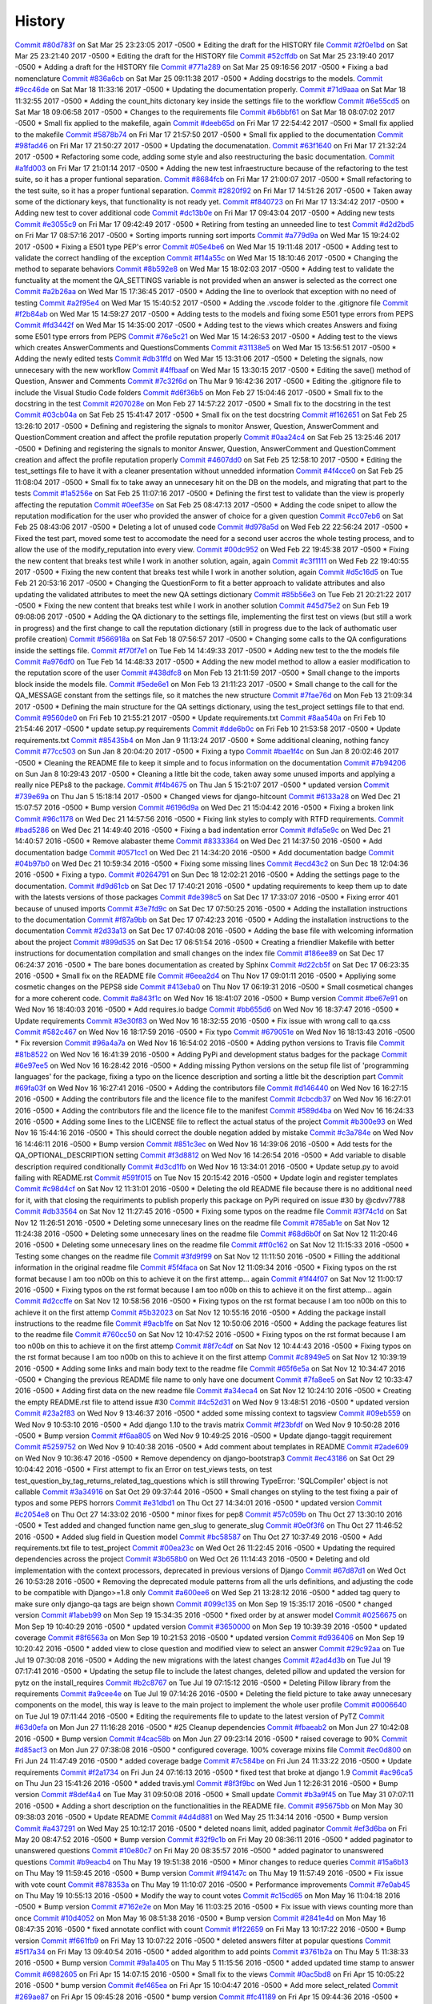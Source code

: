 .. :changelog:

History
-------
`Commit #80d783f <https://github.com/swappsco/django-qa/commit/80d783f62a9fc0628385715ea43a48efe344af3f>`_ on Sat Mar 25 23:23:05 2017 -0500
* Editing the draft for the HISTORY file
`Commit #2f0e1bd <https://github.com/swappsco/django-qa/commit/2f0e1bdec86fca6a628c2dc93a6351d66efe8e98>`_ on Sat Mar 25 23:21:40 2017 -0500
* Editing the draft for the HISTORY file
`Commit #52cffdb <https://github.com/swappsco/django-qa/commit/52cffdb7ddf13d30556f2d45614bbdec6604846e>`_ on Sat Mar 25 23:19:40 2017 -0500
* Adding a draft for the HISTORY file
`Commit #771a289 <https://github.com/swappsco/django-qa/commit/771a289eab4462208e6ff2342f4966581ad0e78e>`_ on Sat Mar 25 09:16:56 2017 -0500
* Fixing a bad nomenclature
`Commit #836a6cb <https://github.com/swappsco/django-qa/commit/836a6cbfc6eaa68b6e0e9dc69a9065cda3a33b4e>`_ on Sat Mar 25 09:11:38 2017 -0500
* Adding docstrigs to the models.
`Commit #9cc46de <https://github.com/swappsco/django-qa/commit/9cc46def3e44b826b65ed8394afbe31f53baf13f>`_ on Sat Mar 18 11:33:16 2017 -0500
* Updating the documentation properly.
`Commit #71d9aaa <https://github.com/swappsco/django-qa/commit/71d9aaa8db004a083711adb5727486f50c3fa93d>`_ on Sat Mar 18 11:32:55 2017 -0500
* Adding the count_hits dictonary key inside the settings file to the workflow
`Commit #6e55cd5 <https://github.com/swappsco/django-qa/commit/6e55cd536e90675f256b8dee346e02e8c27aeb47>`_ on Sat Mar 18 09:06:58 2017 -0500
* Changes to the requirements file
`Commit #b6bbf61 <https://github.com/swappsco/django-qa/commit/b6bbf614bdb5ce3d1a8855dd2fd0f358f85e57dc>`_ on Sat Mar 18 08:07:02 2017 -0500
* Small fix applied to the makefile, again
`Commit #deeb65d <https://github.com/swappsco/django-qa/commit/deeb65d73800b9ac7c3d12b8005ba9e54c204dd6>`_ on Fri Mar 17 22:54:42 2017 -0500
* Small fix applied to the makefile
`Commit #5878b74 <https://github.com/swappsco/django-qa/commit/5878b749a9d3d74afa760054fbe209383d41026e>`_ on Fri Mar 17 21:57:50 2017 -0500
* Small fix applied to the documentation
`Commit #98fad46 <https://github.com/swappsco/django-qa/commit/98fad46718fba4a00d38a0d7b38296b8c39a6141>`_ on Fri Mar 17 21:50:27 2017 -0500
* Updating the documenatation.
`Commit #63f1640 <https://github.com/swappsco/django-qa/commit/63f1640907f0e9bc55cf70e6f0bf7982cea52205>`_ on Fri Mar 17 21:32:24 2017 -0500
* Refactoring some code, adding some style and also reestructuring the basic documentation.
`Commit #a1fd003 <https://github.com/swappsco/django-qa/commit/a1fd00362951195a5bf916e51374740e9cff291c>`_ on Fri Mar 17 21:01:14 2017 -0500
* Adding the new test infraestructure because of the refactoring to the test suite, so it has a proper funtional separation.
`Commit #8684fcb <https://github.com/swappsco/django-qa/commit/8684fcb737ae698a346715954ce60aca5ca6141a>`_ on Fri Mar 17 21:00:07 2017 -0500
* Small refactoring to the test suite, so it has a proper funtional separation.
`Commit #2820f92 <https://github.com/swappsco/django-qa/commit/2820f92bdae721cd2c2fc6a36c445614aea42a4c>`_ on Fri Mar 17 14:51:26 2017 -0500
* Taken away some of the dictionary keys, that functionality is not ready yet.
`Commit #f840723 <https://github.com/swappsco/django-qa/commit/f840723946e4e7257893b23700d80306a40b4e00>`_ on Fri Mar 17 13:34:42 2017 -0500
* Adding new test to cover additional code
`Commit #dc13b0e <https://github.com/swappsco/django-qa/commit/dc13b0e53503f2714b98fd6882acd7b560741a63>`_ on Fri Mar 17 09:43:04 2017 -0500
* Adding new tests
`Commit #e3055c9 <https://github.com/swappsco/django-qa/commit/e3055c90a30056bd3c45e8403dfdc311ff2b3520>`_ on Fri Mar 17 09:42:49 2017 -0500
* Retiring from testing an unneeded line to test
`Commit #d2d2bd5 <https://github.com/swappsco/django-qa/commit/d2d2bd53d22c1ae9015599836536f1d7bdefe3e8>`_ on Fri Mar 17 08:57:16 2017 -0500
* Sorting imports running sort imports
`Commit #a779d9a <https://github.com/swappsco/django-qa/commit/a779d9a0392dc4e2557760a01969c255bce78356>`_ on Wed Mar 15 19:24:02 2017 -0500
* Fixing a E501 type PEP's error
`Commit #05e4be6 <https://github.com/swappsco/django-qa/commit/05e4be69ba5359a3e8b49816ab8487458183748b>`_ on Wed Mar 15 19:11:48 2017 -0500
* Adding test to validate the correct handling of the exception
`Commit #f14a55c <https://github.com/swappsco/django-qa/commit/f14a55cd7c00b3ae03b36f0f3bcb7f31677171e0>`_ on Wed Mar 15 18:10:46 2017 -0500
* Changing the method to separate behaviors
`Commit #8b592e8 <https://github.com/swappsco/django-qa/commit/8b592e8ada4db2a063a39421ed013b3e463a9b69>`_ on Wed Mar 15 18:02:03 2017 -0500
* Adding test to validate the functuality at the moment the QA_SETTINGS variable is not provided when an answer is selected as the correct one
`Commit #a2b26aa <https://github.com/swappsco/django-qa/commit/a2b26aa75162246d5c3c3bfeb705d5da5b65e34a>`_ on Wed Mar 15 17:36:45 2017 -0500
* Adding the line to overlook that exception with no need of testing
`Commit #a2f95e4 <https://github.com/swappsco/django-qa/commit/a2f95e4f4cf8d279b7da0f6ce1e2ce857377988c>`_ on Wed Mar 15 15:40:52 2017 -0500
* Adding the .vscode folder to the .gitignore file
`Commit #f2b84ab <https://github.com/swappsco/django-qa/commit/f2b84ab9cf53c808fdfa9a1f55d79c033b3219cd>`_ on Wed Mar 15 14:59:27 2017 -0500
* Adding tests to the models and fixing some E501 type errors from PEPS
`Commit #fd3442f <https://github.com/swappsco/django-qa/commit/fd3442f5933e8e9efe7a21a06acfc6a9a94d6dc5>`_ on Wed Mar 15 14:35:00 2017 -0500
* Adding test to the views which creates Answers and fixing some E501 type errors from PEPS
`Commit #76e5c21 <https://github.com/swappsco/django-qa/commit/76e5c212322b7503304788606990015183fa8621>`_ on Wed Mar 15 14:26:53 2017 -0500
* Adding test to the views which creates AnswerComments and QuestionsComments
`Commit #31138e5 <https://github.com/swappsco/django-qa/commit/31138e5b72d8bdce61008470e03695a8957ea13b>`_ on Wed Mar 15 13:56:51 2017 -0500
* Adding the newly edited tests
`Commit #db31ffd <https://github.com/swappsco/django-qa/commit/db31ffdb26395fd9a1e1ecbb986a2c74205dac5e>`_ on Wed Mar 15 13:31:06 2017 -0500
* Deleting the signals, now unnecesary with the new workflow
`Commit #4ffbaaf <https://github.com/swappsco/django-qa/commit/4ffbaaf8833b41e618a72e0659173ea3cbf77ade>`_ on Wed Mar 15 13:30:15 2017 -0500
* Editing the save() method of Question, Answer and Comments
`Commit #7c32f6d <https://github.com/swappsco/django-qa/commit/7c32f6d78c13f0fb5a7da26fe1ac541c8330748a>`_ on Thu Mar 9 16:42:36 2017 -0500
* Editing the .gitignore file to include the Visual Studio Code folders
`Commit #d6f36b5 <https://github.com/swappsco/django-qa/commit/d6f36b5e0295f95866573c1d72e56e7e35eabf8f>`_ on Mon Feb 27 15:04:46 2017 -0500
* Small fix to the docstring in the test
`Commit #207028e <https://github.com/swappsco/django-qa/commit/207028e5656333cba57e89b0672f569f324349f8>`_ on Mon Feb 27 14:57:22 2017 -0500
* Small fix to the docstring in the test
`Commit #03cb04a <https://github.com/swappsco/django-qa/commit/03cb04a282aae731e37530305821feb741b9a41f>`_ on Sat Feb 25 15:41:47 2017 -0500
* Small fix on the test docstring
`Commit #f162651 <https://github.com/swappsco/django-qa/commit/f16265191bf0dde132d7f316957a1072969e206d>`_ on Sat Feb 25 13:26:10 2017 -0500
* Defining and registering the signals to monitor Answer, Question, AnswerComment and QuestionComment creation and affect the profile reputation properly
`Commit #0aa24c4 <https://github.com/swappsco/django-qa/commit/0aa24c49f924a45709626035e677d77354bd63e4>`_ on Sat Feb 25 13:25:46 2017 -0500
* Defining and registering the signals to monitor Answer, Question, AnswerComment and QuestionComment creation and affect the profile reputation properly
`Commit #4607dd0 <https://github.com/swappsco/django-qa/commit/4607dd01721141e5b7eda95cdbae2c67023ef9d1>`_ on Sat Feb 25 12:58:10 2017 -0500
* Editing the test_settings file to have it with a cleaner presentation without unnedded information
`Commit #4f4cce0 <https://github.com/swappsco/django-qa/commit/4f4cce09f923ea1adf2311844778e3bca2859008>`_ on Sat Feb 25 11:08:04 2017 -0500
* Small fix to take away an unnecesary hit on the DB on the models, and migrating that part to the tests
`Commit #1a5256e <https://github.com/swappsco/django-qa/commit/1a5256eb8b9170adff4569d81eb6a3f41a216120>`_ on Sat Feb 25 11:07:16 2017 -0500
* Defining the first test to validate than the view is properly affecting the reputation
`Commit #0eef35e <https://github.com/swappsco/django-qa/commit/0eef35eecd346e52b66aa09e83409d82d9164ed4>`_ on Sat Feb 25 08:47:13 2017 -0500
* Adding the code snipet to allow the reputation modification for the user who provided the answer of choice for a given question
`Commit #cc07eb6 <https://github.com/swappsco/django-qa/commit/cc07eb60c6cc2f33a2f7f93a8a97be158f1a1b10>`_ on Sat Feb 25 08:43:06 2017 -0500
* Deleting a lot of unused code
`Commit #d978a5d <https://github.com/swappsco/django-qa/commit/d978a5d957f7b606098027325445154b7d28374c>`_ on Wed Feb 22 22:56:24 2017 -0500
* Fixed the test part, moved some test to accomodate the need for a second user accros the whole testing process, and to allow the use of the modify_reputation into every view.
`Commit #00dc952 <https://github.com/swappsco/django-qa/commit/00dc952429bb6ec593e9a5f61563bb9c72ac62d7>`_ on Wed Feb 22 19:45:38 2017 -0500
* Fixing the new content that breaks test while I work in another solution, again, again
`Commit #c3f1111 <https://github.com/swappsco/django-qa/commit/c3f1111e0ba9c8900ef6626eb161def7e14bcf29>`_ on Wed Feb 22 19:40:55 2017 -0500
* Fixing the new content that breaks test while I work in another solution, again
`Commit #d5c16d5 <https://github.com/swappsco/django-qa/commit/d5c16d5a953daec7fa15a36610904695df48766c>`_ on Tue Feb 21 20:53:16 2017 -0500
* Changing the QuestionForm to fit a better approach to validate attributes and also updating the validated attributes to meet the new QA settings dictionary
`Commit #85b56e3 <https://github.com/swappsco/django-qa/commit/85b56e36a8c3384eaf7e94180519826d5a0dcfac>`_ on Tue Feb 21 20:21:22 2017 -0500
* Fixing the new content that breaks test while I work in another solution
`Commit #45d75e2 <https://github.com/swappsco/django-qa/commit/45d75e24b1e764c7adfb9cc6f7f46d05dc407339>`_ on Sun Feb 19 09:08:06 2017 -0500
* Adding the QA dictionary to the settings file, implementing the first test on views (but still a work in progress) and the first change to call the reputation dictionary (still in progress due to the lack of authomatic user profile creation)
`Commit #566918a <https://github.com/swappsco/django-qa/commit/566918a16d2a9348055243a6e2953468d23213e0>`_ on Sat Feb 18 07:56:57 2017 -0500
* Changing some calls to the QA configurations inside the settings file.
`Commit #f70f7e1 <https://github.com/swappsco/django-qa/commit/f70f7e13ceea80d6577f612a517628246c029aab>`_ on Tue Feb 14 14:49:33 2017 -0500
* Adding new test to the the models file
`Commit #a976df0 <https://github.com/swappsco/django-qa/commit/a976df065350792e5c75fd1f97f7814c7fb6e091>`_ on Tue Feb 14 14:48:33 2017 -0500
* Adding the new model method to allow a easier modification to the reputation score of the user
`Commit #438dfc8 <https://github.com/swappsco/django-qa/commit/438dfc80a0e50a36e41b690f304f6d60e56ece1f>`_ on Mon Feb 13 21:11:59 2017 -0500
* Small change to the imports block inside the models file.
`Commit #5ede6e1 <https://github.com/swappsco/django-qa/commit/5ede6e11338ee96be54ea058c8e4a2ea000385dd>`_ on Mon Feb 13 21:11:23 2017 -0500
* Small change to the call for the QA_MESSAGE constant from the settings file, so it matches the new structure
`Commit #7fae76d <https://github.com/swappsco/django-qa/commit/7fae76dd1974399428c96e8ceee1ced730165da0>`_ on Mon Feb 13 21:09:34 2017 -0500
* Defining the main structure for the QA settings dictionary, using the test_project settings file to that end.
`Commit #9560de0 <https://github.com/swappsco/django-qa/commit/9560de0ba93144acbb58d5557d33b9bfc6186b6b>`_ on Fri Feb 10 21:55:21 2017 -0500
* Update requirements.txt
`Commit #8aa540a <https://github.com/swappsco/django-qa/commit/8aa540af1f5a2ffed7bec455ccf4662b810ec671>`_ on Fri Feb 10 21:54:46 2017 -0500
* update setup.py requirements
`Commit #dde6b0c <https://github.com/swappsco/django-qa/commit/dde6b0cca87e19047206386f79fb12fe74d2df12>`_ on Fri Feb 10 21:53:58 2017 -0500
* Update requirements.txt
`Commit #85435b4 <https://github.com/swappsco/django-qa/commit/85435b40e465a860aa235705271f468b19dea4e3>`_ on Mon Jan 9 11:13:24 2017 -0500
* Some additional cleaning, nothing fancy
`Commit #77cc503 <https://github.com/swappsco/django-qa/commit/77cc50372810ce14ad56d299de838c9e05470494>`_ on Sun Jan 8 20:04:20 2017 -0500
* Fixing a typo
`Commit #bae1f4c <https://github.com/swappsco/django-qa/commit/bae1f4c44dbad31ec5f950db06d8976e361cb3e2>`_ on Sun Jan 8 20:02:46 2017 -0500
* Cleaning the README file to keep it simple and to focus information on the documentation
`Commit #7b94206 <https://github.com/swappsco/django-qa/commit/7b94206561ce0b5a637436e7b4e5e43f5bb297fd>`_ on Sun Jan 8 10:29:43 2017 -0500
* Cleaning a little bit the code, taken away some unused imports and applying a really nice PEPs8 to the package.
`Commit #f4b4675 <https://github.com/swappsco/django-qa/commit/f4b4675124333a98ba5265fd36c6a7446cc25f31>`_ on Thu Jan 5 15:21:07 2017 -0500
* updated version
`Commit #739e69a <https://github.com/swappsco/django-qa/commit/739e69a73ee21f3e8205115bf3937acdcef7b7b9>`_ on Thu Jan 5 15:18:14 2017 -0500
* Changed views for django-hitcount
`Commit #6133a28 <https://github.com/swappsco/django-qa/commit/6133a2832482b8ef7fe1df9e36786c0d604be752>`_ on Wed Dec 21 15:07:57 2016 -0500
* Bump version
`Commit #6196d9a <https://github.com/swappsco/django-qa/commit/6196d9a71b65fa3b72b0224613c05c8ca34f20a4>`_ on Wed Dec 21 15:04:42 2016 -0500
* Fixing a broken link
`Commit #96c1178 <https://github.com/swappsco/django-qa/commit/96c1178fa6153601119d300abb6d2bcaad9d5ed3>`_ on Wed Dec 21 14:57:56 2016 -0500
* Fixing link styles to comply with RTFD requirements.
`Commit #bad5286 <https://github.com/swappsco/django-qa/commit/bad5286a736cdb4ab0c8ed7edb9c10e98cebaaa1>`_ on Wed Dec 21 14:49:40 2016 -0500
* Fixing a bad indentation error
`Commit #dfa5e9c <https://github.com/swappsco/django-qa/commit/dfa5e9c0eaf45b10d10446fc184f4b25f09eb37a>`_ on Wed Dec 21 14:40:57 2016 -0500
* Remove alabaster theme
`Commit #8333364 <https://github.com/swappsco/django-qa/commit/83333642678f5aec6fe77fc380858174ba32cae4>`_ on Wed Dec 21 14:37:50 2016 -0500
* Add documentation badge
`Commit #0571cc1 <https://github.com/swappsco/django-qa/commit/0571cc1fa538371882fb445549780e617b0687a5>`_ on Wed Dec 21 14:34:20 2016 -0500
* Add documentation badge
`Commit #04b97b0 <https://github.com/swappsco/django-qa/commit/04b97b02d7f56c0182bc0ecbac38948f65c38f41>`_ on Wed Dec 21 10:59:34 2016 -0500
* Fixing some missing lines
`Commit #ecd43c2 <https://github.com/swappsco/django-qa/commit/ecd43c20f97a737947906ff55e8e7af5e10c503d>`_ on Sun Dec 18 12:04:36 2016 -0500
* Fixing a typo.
`Commit #0264791 <https://github.com/swappsco/django-qa/commit/02647911594e760432bf5f8d4a0f5c2c75e98d02>`_ on Sun Dec 18 12:02:21 2016 -0500
* Adding the settings page to the documentation.
`Commit #d9d61cb <https://github.com/swappsco/django-qa/commit/d9d61cb5b12a34b408411f804f2a692a9233981a>`_ on Sat Dec 17 17:40:21 2016 -0500
* updating requirements to keep them up to date with the latests versions of those packages
`Commit #de398c5 <https://github.com/swappsco/django-qa/commit/de398c5bb63d162ce98a728abdde5750132a9fef>`_ on Sat Dec 17 17:33:07 2016 -0500
* Fixing error 401 because of unused imports
`Commit #3e7fd9c <https://github.com/swappsco/django-qa/commit/3e7fd9cfc6c8dc3753fe8d11ac955126837b385e>`_ on Sat Dec 17 07:50:25 2016 -0500
* Adding the installation instructions to the documentation
`Commit #f87a9bb <https://github.com/swappsco/django-qa/commit/f87a9bb2be80403227cb75182edc5c5638d0c5ec>`_ on Sat Dec 17 07:42:23 2016 -0500
* Adding the installation instructions to the documentation
`Commit #2d33a13 <https://github.com/swappsco/django-qa/commit/2d33a1378a04c43ccab39d39d4fe7b30da9cdafd>`_ on Sat Dec 17 07:40:08 2016 -0500
* Adding the base file with welcoming information about the project
`Commit #899d535 <https://github.com/swappsco/django-qa/commit/899d5357a0e63b20afe107d0ef14fe9d29477fd2>`_ on Sat Dec 17 06:51:54 2016 -0500
* Creating a friendlier Makefile with better instructions for documentation compilation and small changes on the index file
`Commit #186ee89 <https://github.com/swappsco/django-qa/commit/186ee89c2a1a2e41e7871425f7e9a9906bf24a7d>`_ on Sat Dec 17 06:24:37 2016 -0500
* The bare bones documentation as created by Sphinx
`Commit #d22cb5f <https://github.com/swappsco/django-qa/commit/d22cb5fdbfeb81487f6f1aa6c22bca48dcac9966>`_ on Sat Dec 17 06:23:35 2016 -0500
* Small fix on the README file
`Commit #6eea2d4 <https://github.com/swappsco/django-qa/commit/6eea2d4d85874faa2ba83f38e3aa9b89e77845e5>`_ on Thu Nov 17 09:01:11 2016 -0500
* Appliying some cosmetic changes on the PEPS8 side
`Commit #413eba0 <https://github.com/swappsco/django-qa/commit/413eba01fb558a10471d4d9ab973c3aa09091325>`_ on Thu Nov 17 06:19:31 2016 -0500
* Small cosmetical changes for a more coherent code.
`Commit #a843f1c <https://github.com/swappsco/django-qa/commit/a843f1cce7084499bc2179c11a56b4b7af9e6748>`_ on Wed Nov 16 18:41:07 2016 -0500
* Bump version
`Commit #be67e91 <https://github.com/swappsco/django-qa/commit/be67e91be3caf189e3a86e1efdff71eb863745db>`_ on Wed Nov 16 18:40:03 2016 -0500
* Add requires.io badge
`Commit #bb655d6 <https://github.com/swappsco/django-qa/commit/bb655d657295e218bd491881e7e083991eac1673>`_ on Wed Nov 16 18:37:47 2016 -0500
* Update requirements
`Commit #3e30f83 <https://github.com/swappsco/django-qa/commit/3e30f830e02674d625141195249f78a5f2555433>`_ on Wed Nov 16 18:32:55 2016 -0500
* Fix issue with wrong call to qa.css
`Commit #582c467 <https://github.com/swappsco/django-qa/commit/582c467e775f7bae08316eae7d61f32405b2d3e2>`_ on Wed Nov 16 18:17:59 2016 -0500
* Fix typo
`Commit #679051e <https://github.com/swappsco/django-qa/commit/679051e516bd9cee450c63f02ee3a4b59c3e8813>`_ on Wed Nov 16 18:13:43 2016 -0500
* Fix reversion
`Commit #96a4a7a <https://github.com/swappsco/django-qa/commit/96a4a7a908fb0a290fdbf934a1c18b65541cf775>`_ on Wed Nov 16 16:54:02 2016 -0500
* Adding python versions to Travis file
`Commit #81b8522 <https://github.com/swappsco/django-qa/commit/81b8522748ca1412f45288eddb4d2e839260c92f>`_ on Wed Nov 16 16:41:39 2016 -0500
* Adding PyPi and development status badges for the package
`Commit #6e97ee5 <https://github.com/swappsco/django-qa/commit/6e97ee51a28b59d5f24f3ce41664c6ec300a5111>`_ on Wed Nov 16 16:28:42 2016 -0500
* Adding missing Python versions on the setup file list of 'programming languages' for the package, fixing a typo on the licence description and sorting a little bit the description part
`Commit #69fa03f <https://github.com/swappsco/django-qa/commit/69fa03fab5b6050dcf87501af35c75daff09a862>`_ on Wed Nov 16 16:27:41 2016 -0500
* Adding the contributors file
`Commit #d146440 <https://github.com/swappsco/django-qa/commit/d146440e84691529df2e54b6bb4e9c01de84fc82>`_ on Wed Nov 16 16:27:15 2016 -0500
* Adding the contributors file and the licence file to the manifest
`Commit #cbcdb37 <https://github.com/swappsco/django-qa/commit/cbcdb373ceb52d7a7e4d00694e126a6adc1ba8df>`_ on Wed Nov 16 16:27:01 2016 -0500
* Adding the contributors file and the licence file to the manifest
`Commit #589d4ba <https://github.com/swappsco/django-qa/commit/589d4ba65ed2b65c49a2d1b0fdc8832b90d566e0>`_ on Wed Nov 16 16:24:33 2016 -0500
* Adding some lines to the LICENSE file to reflect the actual status of the project
`Commit #b300e93 <https://github.com/swappsco/django-qa/commit/b300e93480e292ccfa124ec8319f039b2023621f>`_ on Wed Nov 16 15:44:16 2016 -0500
* This should correct the double negation added by mistake
`Commit #c3a784e <https://github.com/swappsco/django-qa/commit/c3a784e77e3147c80d55c79510cb89bba04c5edd>`_ on Wed Nov 16 14:46:11 2016 -0500
* Bump version
`Commit #851c3ec <https://github.com/swappsco/django-qa/commit/851c3ec77cd0da5d4057776f970d6a0fdd7d1d18>`_ on Wed Nov 16 14:39:06 2016 -0500
* Add tests for the QA_OPTIONAL_DESCRIPTION setting
`Commit #f3d8812 <https://github.com/swappsco/django-qa/commit/f3d8812f05ad7715f2f6f81a3038f3c1d856ae70>`_ on Wed Nov 16 14:26:54 2016 -0500
* Add variable to disable description required conditionally
`Commit #d3cd1fb <https://github.com/swappsco/django-qa/commit/d3cd1fbf5c10f55fd743a81514aa85d4e53811e2>`_ on Wed Nov 16 13:34:01 2016 -0500
* Update setup.py to avoid failing with README.rst
`Commit #591f015 <https://github.com/swappsco/django-qa/commit/591f015caa60c97b5ab5e4a53b9f79d2958959ef>`_ on Tue Nov 15 20:15:42 2016 -0500
* Update login and register templates
`Commit #c98d4cf <https://github.com/swappsco/django-qa/commit/c98d4cf6f27e0ec80b8f2d4c8b1ed4baad98a6c5>`_ on Sat Nov 12 11:31:01 2016 -0500
* Deleting the old README file because there is no additional need for it, with that closing the requiriments to publish properly this package on PyPi required on issue #30 by @cdvv7788
`Commit #db33564 <https://github.com/swappsco/django-qa/commit/db33564e247d0f3376c6bec662e6644f47f4bfad>`_ on Sat Nov 12 11:27:45 2016 -0500
* Fixing some typos on the readme file
`Commit #3f74c1d <https://github.com/swappsco/django-qa/commit/3f74c1db712fdef379eae0d3995552272969bf29>`_ on Sat Nov 12 11:26:51 2016 -0500
* Deleting some unnecesary lines on the readme file
`Commit #785ab1e <https://github.com/swappsco/django-qa/commit/785ab1e2fa729233b60a55dc8c2143d127ac4ddc>`_ on Sat Nov 12 11:24:38 2016 -0500
* Deleting some unnecesary lines on the readme file
`Commit #68d6b0f <https://github.com/swappsco/django-qa/commit/68d6b0fe899a7ad86d2dfa84303b99f8c60be9bc>`_ on Sat Nov 12 11:20:46 2016 -0500
* Deleting some unnecesary lines on the readme file
`Commit #ff0c162 <https://github.com/swappsco/django-qa/commit/ff0c16293e03fd90bdf19d30c722a5e83ba91abf>`_ on Sat Nov 12 11:15:33 2016 -0500
* Testing some changes on the readme file
`Commit #3fd9f99 <https://github.com/swappsco/django-qa/commit/3fd9f99e47e3b93b86619879b03d3f06a42e0dd4>`_ on Sat Nov 12 11:11:50 2016 -0500
* Filling the additional information in the original readme file
`Commit #5f4faca <https://github.com/swappsco/django-qa/commit/5f4faca2faa75e8a871cad568b01228c56955531>`_ on Sat Nov 12 11:09:34 2016 -0500
* Fixing typos on the rst format because I am too n00b on this to achieve it on the first attemp... again
`Commit #1f44f07 <https://github.com/swappsco/django-qa/commit/1f44f07bf2ced7e591cb596bf5ce0d5e40a1661d>`_ on Sat Nov 12 11:00:17 2016 -0500
* Fixing typos on the rst format because I am too n00b on this to achieve it on the first attemp... again
`Commit #d2ccffe <https://github.com/swappsco/django-qa/commit/d2ccffe935117847cbf7419ddf8253003a639e04>`_ on Sat Nov 12 10:58:56 2016 -0500
* Fixing typos on the rst format because I am too n00b on this to achieve it on the first attemp
`Commit #5b32023 <https://github.com/swappsco/django-qa/commit/5b32023c09f0f30226133d5094e6c5ee71e8c3af>`_ on Sat Nov 12 10:55:16 2016 -0500
* Adding the package install instructions to the readme file
`Commit #9acb1fe <https://github.com/swappsco/django-qa/commit/9acb1fe75d7ac36d80c5f1c878d00facb95a8efc>`_ on Sat Nov 12 10:50:06 2016 -0500
* Adding the package features list to the readme file
`Commit #760cc50 <https://github.com/swappsco/django-qa/commit/760cc507d737a0cbc6aa2cdb267b5b7c5c1a82b5>`_ on Sat Nov 12 10:47:52 2016 -0500
* Fixing typos on the rst format because I am too n00b on this to achieve it on the first attemp
`Commit #8f7c4df <https://github.com/swappsco/django-qa/commit/8f7c4df7ea866228b3223fdd7edae4b45f0e86ee>`_ on Sat Nov 12 10:44:43 2016 -0500
* Fixing typos on the rst format because I am too n00b on this to achieve it on the first attemp
`Commit #c8949e5 <https://github.com/swappsco/django-qa/commit/c8949e5842ffa805df399f4f083d007deb03f5c9>`_ on Sat Nov 12 10:39:19 2016 -0500
* Adding some links and main body text to the readme file
`Commit #65f6e5a <https://github.com/swappsco/django-qa/commit/65f6e5ab66e7579ee0b7e90105974728ade51ab3>`_ on Sat Nov 12 10:34:47 2016 -0500
* Changing the previous README file name to only have one document
`Commit #7fa8ee5 <https://github.com/swappsco/django-qa/commit/7fa8ee5c22f0824ed47824dc0741246271d36555>`_ on Sat Nov 12 10:33:47 2016 -0500
* Adding first data on the new readme file
`Commit #a34eca4 <https://github.com/swappsco/django-qa/commit/a34eca40aea1c2e413c7db8424fc3e766e206c9c>`_ on Sat Nov 12 10:24:10 2016 -0500
* Creating the empty README.rst file to attend issue #30
`Commit #4c52d31 <https://github.com/swappsco/django-qa/commit/4c52d3137fc17163c9f81f411f0ca73264037580>`_ on Wed Nov 9 13:48:51 2016 -0500
* updated version
`Commit #23a2f83 <https://github.com/swappsco/django-qa/commit/23a2f83998c913c16e935d1eef0734f8708aa94d>`_ on Wed Nov 9 13:46:37 2016 -0500
* added some missing context to tagsview
`Commit #09eb559 <https://github.com/swappsco/django-qa/commit/09eb559859f499e769d157aa41dbae4b29f3b469>`_ on Wed Nov 9 10:53:10 2016 -0500
* Add django 1.10 to the travis matrix
`Commit #f23bfdf <https://github.com/swappsco/django-qa/commit/f23bfdfd593cd8c54d428e7ef8bf9d2cdc29d887>`_ on Wed Nov 9 10:50:28 2016 -0500
* Bump version
`Commit #f6aa805 <https://github.com/swappsco/django-qa/commit/f6aa805cdb2ebfadf4a0fadfa9551315e61d0065>`_ on Wed Nov 9 10:49:25 2016 -0500
* Update django-taggit requirement
`Commit #5259752 <https://github.com/swappsco/django-qa/commit/5259752b2e14824393b92c9ddc9dfe5436554548>`_ on Wed Nov 9 10:40:38 2016 -0500
* Add comment about templates in README
`Commit #2ade609 <https://github.com/swappsco/django-qa/commit/2ade6099598dda64594d8bd22c221bdb9eb7a97d>`_ on Wed Nov 9 10:36:47 2016 -0500
* Remove dependency on django-bootstrap3
`Commit #ec43186 <https://github.com/swappsco/django-qa/commit/ec43186f698a5891fe1c6ff2256ec7bb9ecfb474>`_ on Sat Oct 29 10:04:42 2016 -0500
* First attempt to fix an Error on test_views tests, on test test_question_by_tag_returns_related_tag_questions which is still throwing TypeError: 'SQLCompiler' object is not callable
`Commit #3a34916 <https://github.com/swappsco/django-qa/commit/3a349162d794d755b719c01957f290516cdbd304>`_ on Sat Oct 29 09:37:44 2016 -0500
* Small changes on styling to the test fixing a pair of typos and some PEPS horrors
`Commit #e31dbd1 <https://github.com/swappsco/django-qa/commit/e31dbd12da524303739c7000679ae9b6ebbfb264>`_ on Thu Oct 27 14:34:01 2016 -0500
* updated version
`Commit #c2054e8 <https://github.com/swappsco/django-qa/commit/c2054e84c1855984171df3bb70ad0a47624ccc10>`_ on Thu Oct 27 14:33:02 2016 -0500
* minor fixes for pep8
`Commit #57c059b <https://github.com/swappsco/django-qa/commit/57c059bf98cb58973eafb0f39c35ac7541168f44>`_ on Thu Oct 27 13:30:10 2016 -0500
* Test added and changed function name gen_slug to generate_slug
`Commit #0e0f3f6 <https://github.com/swappsco/django-qa/commit/0e0f3f60fe7439017b99685dee6bd07a3b4c85b4>`_ on Thu Oct 27 11:46:52 2016 -0500
* Added slug field in Question model
`Commit #bc58587 <https://github.com/swappsco/django-qa/commit/bc58587cdda58c21f43f568fd647a103bbd08dd4>`_ on Thu Oct 27 10:37:49 2016 -0500
* Add requirements.txt file to test_project
`Commit #00ea23c <https://github.com/swappsco/django-qa/commit/00ea23c917f64b8ad65b2073d7dda8815796c018>`_ on Wed Oct 26 11:22:45 2016 -0500
* Updating the required dependencies across the project
`Commit #3b658b0 <https://github.com/swappsco/django-qa/commit/3b658b053495f9a83c3c529305f5bcd5cc87df8d>`_ on Wed Oct 26 11:14:43 2016 -0500
* Deleting and old implementation with the context processors, deprecated in previous versions of Django
`Commit #67d87d1 <https://github.com/swappsco/django-qa/commit/67d87d11b7caa687f1efc00453a578004192fc83>`_ on Wed Oct 26 10:53:28 2016 -0500
* Removing the deprecated module patterns from all the urls definitions, and adjusting the code to be compatible with Django>=1.8 only
`Commit #a600ee6 <https://github.com/swappsco/django-qa/commit/a600ee603b2b008461627f88ac416a3e7e10ef4a>`_ on Wed Sep 21 13:28:12 2016 -0500
* added tag query to make sure only django-qa tags are beign shown
`Commit #099c135 <https://github.com/swappsco/django-qa/commit/099c135bb2c7ecfc89fa8bde02b3621aaba8d83c>`_ on Mon Sep 19 15:35:17 2016 -0500
* changed version
`Commit #1abeb99 <https://github.com/swappsco/django-qa/commit/1abeb99687390dea87239ac7df8683b0bc8fd159>`_ on Mon Sep 19 15:34:35 2016 -0500
* fixed order by at answer model
`Commit #0256675 <https://github.com/swappsco/django-qa/commit/0256675e077466ff5c2d88035daa3fb756434aa4>`_ on Mon Sep 19 10:40:29 2016 -0500
* updated version
`Commit #3650000 <https://github.com/swappsco/django-qa/commit/3650000d28409e2896eafa1c2e5da54cd4bcf068>`_ on Mon Sep 19 10:39:39 2016 -0500
* updated coverage
`Commit #8f6563a <https://github.com/swappsco/django-qa/commit/8f6563aacd1775621105b50ec3f3d1ebb218f0a0>`_ on Mon Sep 19 10:21:53 2016 -0500
* updated version
`Commit #d936406 <https://github.com/swappsco/django-qa/commit/d936406d747804d4e20b90eef587e63029f53c86>`_ on Mon Sep 19 10:20:42 2016 -0500
* added view to close question and modified view to select an answer
`Commit #29c92aa <https://github.com/swappsco/django-qa/commit/29c92aac163117663f38756c273d3538e030ea14>`_ on Tue Jul 19 07:30:08 2016 -0500
* Adding the new migrations with the latest changes
`Commit #2ad4d3b <https://github.com/swappsco/django-qa/commit/2ad4d3bdee4cb0be0b0b51e435fdfeb9e183bb91>`_ on Tue Jul 19 07:17:41 2016 -0500
* Updating the setup file to include the latest changes, deleted pillow and updated the version for pytz on the install_requires
`Commit #b2c8767 <https://github.com/swappsco/django-qa/commit/b2c8767eec976011450d3f901693f00f4362e6f8>`_ on Tue Jul 19 07:15:12 2016 -0500
* Deleting Pillow library from the requirements
`Commit #a9cee4e <https://github.com/swappsco/django-qa/commit/a9cee4ee78fce5f141a1c883b5d466ba93f980d0>`_ on Tue Jul 19 07:14:26 2016 -0500
* Deleting the field picture to take away unnecesary components on the model, this way is leave to the main project to implement the whole user profile
`Commit #0006640 <https://github.com/swappsco/django-qa/commit/00066406eb0b49fc72b2c145be82fea422726958>`_ on Tue Jul 19 07:11:44 2016 -0500
* Editing the requirements file to update to the latest version of PyTZ
`Commit #63d0efa <https://github.com/swappsco/django-qa/commit/63d0efa870d6963d2ba7b847168bf6ae86a62136>`_ on Mon Jun 27 11:16:28 2016 -0500
* #25 Cleanup dependencies
`Commit #fbaeab2 <https://github.com/swappsco/django-qa/commit/fbaeab2d96788650929b04e382bb476fbc67f368>`_ on Mon Jun 27 10:42:08 2016 -0500
* Bump version
`Commit #4cac58b <https://github.com/swappsco/django-qa/commit/4cac58b8efa399fa51cf1d8163fca23b5688062d>`_ on Mon Jun 27 09:23:14 2016 -0500
* raised coverage to 90%
`Commit #d85acf3 <https://github.com/swappsco/django-qa/commit/d85acf3f3993e30ea70ab2a21cb92ecfcfcb069d>`_ on Mon Jun 27 07:38:08 2016 -0500
* configured coverage. 100% coverage mixins file
`Commit #ec0d800 <https://github.com/swappsco/django-qa/commit/ec0d800e9f4b6159f7a3d9002dfb41438b1a35a0>`_ on Fri Jun 24 11:47:49 2016 -0500
* added coverage badge
`Commit #7c584be <https://github.com/swappsco/django-qa/commit/7c584be807aca1ddc77827c4a87ff619c1c2d64f>`_ on Fri Jun 24 11:33:22 2016 -0500
* Update requirements
`Commit #f2a1734 <https://github.com/swappsco/django-qa/commit/f2a17348b0856dfe32aece79c21abbcbc18e908d>`_ on Fri Jun 24 07:16:13 2016 -0500
* fixed test that broke at django 1.9
`Commit #ac96ca5 <https://github.com/swappsco/django-qa/commit/ac96ca5be7d7332c128e54ab8e63feeb5f5074a2>`_ on Thu Jun 23 15:41:26 2016 -0500
* added travis.yml
`Commit #8f3f9bc <https://github.com/swappsco/django-qa/commit/8f3f9bc53b48463945c16a099513f0f2fc0acd7e>`_ on Wed Jun 1 12:26:31 2016 -0500
* Bump version
`Commit #8def4a4 <https://github.com/swappsco/django-qa/commit/8def4a4cb2bf06ffa2f84b522329f653ef735eb5>`_ on Tue May 31 09:50:08 2016 -0500
* Small update
`Commit #b3a9f45 <https://github.com/swappsco/django-qa/commit/b3a9f453386ff9696a2b4248ce8891c06764d3fd>`_ on Tue May 31 07:07:11 2016 -0500
* Adding a short description on the functionalities in the README file.
`Commit #95675bb <https://github.com/swappsco/django-qa/commit/95675bb3ad21fce62a3f9a988d1be92c5cb880a9>`_ on Mon May 30 09:38:03 2016 -0500
* Update README
`Commit #4d4d881 <https://github.com/swappsco/django-qa/commit/4d4d88110e77e4342f842cb6f8a361aff8c701d3>`_ on Wed May 25 11:34:14 2016 -0500
* Bump version
`Commit #a437291 <https://github.com/swappsco/django-qa/commit/a4372915df9feace61b7d290108f3fee90a14ede>`_ on Wed May 25 10:12:17 2016 -0500
* deleted noans limit, added paginator
`Commit #ef3d6ba <https://github.com/swappsco/django-qa/commit/ef3d6bad63ad92e99710c96beff2b9920442ab8d>`_ on Fri May 20 08:47:52 2016 -0500
* Bump version
`Commit #32f9c1b <https://github.com/swappsco/django-qa/commit/32f9c1b13175328c96058e5aead761e4edbe27b4>`_ on Fri May 20 08:36:11 2016 -0500
* added paginator to unanswered questions
`Commit #10e80c7 <https://github.com/swappsco/django-qa/commit/10e80c70ebc8af89dbcc5c6f98fbb6f9a3f485be>`_ on Fri May 20 08:35:57 2016 -0500
* added paginator to unanswered questions
`Commit #b9eacb4 <https://github.com/swappsco/django-qa/commit/b9eacb43ea7dd6651b8452b9920b7c29aa0f2d3e>`_ on Thu May 19 19:51:38 2016 -0500
* Minor changes to reduce queries
`Commit #15a6b13 <https://github.com/swappsco/django-qa/commit/15a6b13dac120711b51c283077e64e502a238d30>`_ on Thu May 19 11:59:45 2016 -0500
* Bump version
`Commit #f94147c <https://github.com/swappsco/django-qa/commit/f94147ca3306a915c76c6beed199f2c04a84ca9b>`_ on Thu May 19 11:57:49 2016 -0500
* Fix issue with vote count
`Commit #878353a <https://github.com/swappsco/django-qa/commit/878353a74c18bacd9d26103dcb6b1264957b73ae>`_ on Thu May 19 11:10:07 2016 -0500
* Performance improvements
`Commit #7e0ab45 <https://github.com/swappsco/django-qa/commit/7e0ab450c379c3951b810a1e3940b2e669cadcb3>`_ on Thu May 19 10:55:13 2016 -0500
* Modify the way to count votes
`Commit #c15cd65 <https://github.com/swappsco/django-qa/commit/c15cd6553bc58cb106355b35b7558a6008eb6c6e>`_ on Mon May 16 11:04:18 2016 -0500
* Bump version
`Commit #7162e2e <https://github.com/swappsco/django-qa/commit/7162e2ecc54103aa79cec5e50cce34cda78742a7>`_ on Mon May 16 11:03:25 2016 -0500
* Fix issue with views counting more than once
`Commit #10d4052 <https://github.com/swappsco/django-qa/commit/10d4052d97134460e4c1f21362356ca1dd51d94d>`_ on Mon May 16 08:51:38 2016 -0500
* Bump version
`Commit #2841e4d <https://github.com/swappsco/django-qa/commit/2841e4dc698b7caffff203cd32e64600250820f3>`_ on Mon May 16 08:47:35 2016 -0500
* fixed annotate conflict with count
`Commit #1f22659 <https://github.com/swappsco/django-qa/commit/1f226596aca19e753f5b424a9279934d45a1ca6b>`_ on Fri May 13 10:17:22 2016 -0500
* Bump version
`Commit #f661fb9 <https://github.com/swappsco/django-qa/commit/f661fb9ef0ea77b192f9affa26e890d1de8ae753>`_ on Fri May 13 10:07:22 2016 -0500
* deleted answers filter at popular questions
`Commit #5f17a34 <https://github.com/swappsco/django-qa/commit/5f17a34a8437ade38511f948a5a1cc5e63db54e1>`_ on Fri May 13 09:40:54 2016 -0500
* added algorithm to add points
`Commit #3761b2a <https://github.com/swappsco/django-qa/commit/3761b2a44873f9754faca43fcab52dcb4b383815>`_ on Thu May 5 11:38:33 2016 -0500
* Bump version
`Commit #9a1a405 <https://github.com/swappsco/django-qa/commit/9a1a405c24de4dfa051cf35b418c4aec1a593c53>`_ on Thu May 5 11:15:56 2016 -0500
* added updated time stamp to answer
`Commit #6982605 <https://github.com/swappsco/django-qa/commit/69826050198b05f4c30d4c2b39bdf50f52a9a39a>`_ on Fri Apr 15 14:07:15 2016 -0500
* Small fix to the views
`Commit #0ac5bd8 <https://github.com/swappsco/django-qa/commit/0ac5bd820af112f068bc49043ff1159901255e22>`_ on Fri Apr 15 10:05:22 2016 -0500
* bump version
`Commit #ef465ea <https://github.com/swappsco/django-qa/commit/ef465ea6dfcede8792985b2809eaf25b893f80b7>`_ on Fri Apr 15 10:04:47 2016 -0500
* Add more select_related
`Commit #269ae87 <https://github.com/swappsco/django-qa/commit/269ae870bc8873f5dfba3eeff058d9edd4c1f12b>`_ on Fri Apr 15 09:45:28 2016 -0500
* bump version
`Commit #fc41189 <https://github.com/swappsco/django-qa/commit/fc4118986c1c4cb48e5f5da94a97bf3fcce56cc7>`_ on Fri Apr 15 09:44:36 2016 -0500
* Annotate index with the counts
`Commit #b49759d <https://github.com/swappsco/django-qa/commit/b49759db81e2d760cbb10b4962418de1b994e8e6>`_ on Fri Apr 15 09:32:25 2016 -0500
* question tags being search by slug
`Commit #97eb23b <https://github.com/swappsco/django-qa/commit/97eb23bc1b2127e5edd1486ad219b7ca02577b3a>`_ on Fri Apr 15 09:30:15 2016 -0500
* Updating the README file, to solve #19
`Commit #7a1e10e <https://github.com/swappsco/django-qa/commit/7a1e10e2fda299c37290d71561f8c3999dbd2eef>`_ on Fri Apr 15 09:14:21 2016 -0500
* bump version
`Commit #4696449 <https://github.com/swappsco/django-qa/commit/46964490f493e570a3bf0e75a4247270527e00b7>`_ on Fri Apr 15 09:10:58 2016 -0500
* Add slug to question url
`Commit #63dd61a <https://github.com/swappsco/django-qa/commit/63dd61a3f24181471b732336921d987761b31a61>`_ on Fri Apr 15 08:34:51 2016 -0500
* bump version
`Commit #965edef <https://github.com/swappsco/django-qa/commit/965edefd040de3754026a2a4909948239836e1b9>`_ on Fri Apr 15 08:23:28 2016 -0500
* Add a select related to avoid more queries
`Commit #dfbbc80 <https://github.com/swappsco/django-qa/commit/dfbbc80480af32c1c95428b6ae36bd98cf188fea>`_ on Fri Apr 15 08:22:55 2016 -0500
* Small fix to the view over bad formatted lines
`Commit #05cbd9b <https://github.com/swappsco/django-qa/commit/05cbd9bedb13f762eed9ffa61eabcf82b80a3c76>`_ on Fri Apr 15 08:21:36 2016 -0500
* Defining the elements on the template to allow to pick an answer and to close a question for that matter
`Commit #57e1731 <https://github.com/swappsco/django-qa/commit/57e1731aee7722ead70c87e7775a09035972f092>`_ on Fri Apr 15 08:20:56 2016 -0500
* Small addition to the view
`Commit #0daf59a <https://github.com/swappsco/django-qa/commit/0daf59a571d1234fdb0408ef91246e99c79163b9>`_ on Fri Apr 15 07:48:40 2016 -0500
* First attempt to define the view the right way
`Commit #856b45b <https://github.com/swappsco/django-qa/commit/856b45bf6f4346ce5f9fac07e8d600b08014d28d>`_ on Thu Apr 14 16:02:56 2016 -0500
* bump version
`Commit #0be6a3e <https://github.com/swappsco/django-qa/commit/0be6a3e50bee6a3f1989c37a5ffc75478b45db91>`_ on Thu Apr 14 14:19:25 2016 -0500
* messages at views created as view attribute to allow overwrite them
`Commit #4651f1b <https://github.com/swappsco/django-qa/commit/4651f1b5e7d0acda2d4ce8f6af519d0581dc326b>`_ on Thu Apr 14 10:12:16 2016 -0500
* Small fix to the URLConf
`Commit #5469114 <https://github.com/swappsco/django-qa/commit/546911402a0653b6ea4a5da5b78baf24ab9228f4>`_ on Thu Apr 14 09:25:14 2016 -0500
* Adding the url
`Commit #010a16d <https://github.com/swappsco/django-qa/commit/010a16df990bb61d7c6fcf8605f756a1e00b35e4>`_ on Thu Apr 14 09:20:33 2016 -0500
* Adding the migration
`Commit #d1f78cd <https://github.com/swappsco/django-qa/commit/d1f78cdca5cf00c5484aac078a24feac6b8d156a>`_ on Thu Apr 14 09:19:44 2016 -0500
* Adding a field to the Answer model to mark a given answer as the answer for her question
`Commit #af232ac <https://github.com/swappsco/django-qa/commit/af232acccb2ed4d68b7ba3f0eb8865413d74820d>`_ on Thu Apr 14 08:33:29 2016 -0500
* Deleting ununsed imports
`Commit #845f627 <https://github.com/swappsco/django-qa/commit/845f62704c6b6422a6149932ae094df0e88dbc29>`_ on Thu Apr 14 07:21:52 2016 -0500
* Small fix
`Commit #ef8585c <https://github.com/swappsco/django-qa/commit/ef8585cdaebf91af2bcae4f81e1f7a04536f3c7c>`_ on Wed Apr 13 11:06:53 2016 -0500
* deleted pagination for answers at detail question
`Commit #ffd4b46 <https://github.com/swappsco/django-qa/commit/ffd4b466fbc2a483da76bf2e3f46a8c1e1e47787>`_ on Wed Apr 13 10:05:47 2016 -0500
* bump version
`Commit #ece6992 <https://github.com/swappsco/django-qa/commit/ece69926b36b80ddb9f74a82f103fed8f9f1c5d8>`_ on Wed Apr 13 09:53:41 2016 -0500
* added possibility to enable messages
`Commit #7be8bc6 <https://github.com/swappsco/django-qa/commit/7be8bc65e16b2984a53e5007a61b6fe5af624c1a>`_ on Tue Apr 12 16:14:23 2016 -0500
* bump version
`Commit #6042240 <https://github.com/swappsco/django-qa/commit/6042240a057b311f2b59e2e03dbb04673414d915>`_ on Tue Apr 12 15:37:06 2016 -0500
* removed view to delete answers
`Commit #000e667 <https://github.com/swappsco/django-qa/commit/000e667e9e75da8eff6fa3de3e014eaa1c3d55e5>`_ on Tue Apr 12 15:25:15 2016 -0500
* added view to delete answers
`Commit #f184473 <https://github.com/swappsco/django-qa/commit/f184473b1c139a56cbb5853a5c957fe33b5dd02f>`_ on Tue Apr 12 12:02:34 2016 -0500
* added Paginator class previously deleted
`Commit #f00214c <https://github.com/swappsco/django-qa/commit/f00214cfdf2d6c35406e6936d89221063ddf33fc>`_ on Tue Apr 12 12:00:25 2016 -0500
* added pagination to answers at question detail
`Commit #0862727 <https://github.com/swappsco/django-qa/commit/086272786ee528609ffc3c855d5995897f379e5e>`_ on Tue Apr 12 11:10:35 2016 -0500
* Cleaning the models test to use less memory on the process, and appliying some PEPS8 and visual indent for less line usage
`Commit #c0c33bb <https://github.com/swappsco/django-qa/commit/c0c33bbbfb4b601ebec46e13e6df40f3e7fbd46f>`_ on Tue Apr 12 10:43:47 2016 -0500
* Adding the 403 template to redirect the package flow because of the mixin to validate authorship
`Commit #524c4c4 <https://github.com/swappsco/django-qa/commit/524c4c430025e11dc90ed538565d849484d0a4ab>`_ on Tue Apr 12 10:42:46 2016 -0500
* Adding the mixin to all the update views available, so the mixin stops non-author user to edit comments, answers and questions not made by them
`Commit #2ff2884 <https://github.com/swappsco/django-qa/commit/2ff28847075466a3bae12afc6b1959da7dfebedc>`_ on Tue Apr 12 10:41:22 2016 -0500
* Creating an authorship validation mixin to allow to update any record on the DB only by the Author of that record
`Commit #479bc30 <https://github.com/swappsco/django-qa/commit/479bc3098c16b750f4707a081e86bb25dc88443c>`_ on Tue Apr 12 09:23:09 2016 -0500
* minor changes to add edit option
`Commit #c7a6972 <https://github.com/swappsco/django-qa/commit/c7a697266475ff048bd446cd1635a362d8f75086>`_ on Tue Apr 12 09:02:19 2016 -0500
* Bump version
`Commit #c565ad0 <https://github.com/swappsco/django-qa/commit/c565ad0bc6bb7a587cc200a9210b5564be72bfa6>`_ on Tue Apr 12 08:59:01 2016 -0500
* added tests to votes properties at answer/question models
`Commit #68af452 <https://github.com/swappsco/django-qa/commit/68af452ffbee2b1b62fd4227094d886b08a1d556>`_ on Tue Apr 12 08:39:57 2016 -0500
* added positive_votes, negative_votes and total_points properties to answers and questions models
`Commit #bcdde6d <https://github.com/swappsco/django-qa/commit/bcdde6d9dfaa0aa81bf98a88f1b768ffac4f952b>`_ on Mon Apr 11 16:38:21 2016 -0500
* added option to edit question
`Commit #d5306b0 <https://github.com/swappsco/django-qa/commit/d5306b0e0cedf646b3eca74c1476e1ec3cc10630>`_ on Mon Apr 11 16:16:59 2016 -0500
* implemented views to edit comment/answers
`Commit #832b0d6 <https://github.com/swappsco/django-qa/commit/832b0d639183468a71502c08b48a3a7dd3e218d0>`_ on Mon Apr 11 15:21:05 2016 -0500
* added edit answers at templates, fixed pagination at index and fixed success url from update answer view
`Commit #34089f4 <https://github.com/swappsco/django-qa/commit/34089f4d0b89372932cfc4cd2d84f06c23e8dd2a>`_ on Mon Apr 11 11:51:46 2016 -0500
* Bump version
`Commit #aa7e3d8 <https://github.com/swappsco/django-qa/commit/aa7e3d86c14ea5e5ad7bf5e03daf66bfa9f4bd2d>`_ on Fri Apr 8 15:35:31 2016 -0500
* Changing single-quoted block comments to double-quoted block comments and deleting unused imports
`Commit #f5eebd9 <https://github.com/swappsco/django-qa/commit/f5eebd9fc86dba2bf26ca70f21f85ffb30871d64>`_ on Fri Apr 8 15:30:28 2016 -0500
* Deleting unnecesary code
`Commit #956c74a <https://github.com/swappsco/django-qa/commit/956c74af4470a944032e79cdedf0bf2ae4865f35>`_ on Fri Apr 8 12:01:28 2016 -0500
* Answers can be edited now. Need to add the link to the template
`Commit #f075956 <https://github.com/swappsco/django-qa/commit/f075956a9da82f2cd91d681ea967029d7abeef13>`_ on Wed Apr 6 20:27:30 2016 -0500
* Deleting some unused templates and giving an small lift to the markdown implementation on the remanant templates
`Commit #7cdc217 <https://github.com/swappsco/django-qa/commit/7cdc2176887213f116880a7b5b012747dc3d0cfb>`_ on Wed Apr 6 09:01:37 2016 -0500
* Adding a new test for the QuestionComment model
`Commit #b5af10b <https://github.com/swappsco/django-qa/commit/b5af10b17feeeb8f08e3f3cd9abcbb93a542fcc3>`_ on Wed Apr 6 08:33:18 2016 -0500
* Fixing a test
`Commit #d53689e <https://github.com/swappsco/django-qa/commit/d53689e30df4ff8b69b3cc189679f6b85424152f>`_ on Wed Apr 6 08:17:01 2016 -0500
* Adding search functionality, keeping the really nice setup on JS for the search box
`Commit #8c4b4e6 <https://github.com/swappsco/django-qa/commit/8c4b4e67d9f0783f1159b3fc64c320ce72498c3e>`_ on Tue Apr 5 10:09:14 2016 -0500
* Deletegin unused code and adding the view incrementing method on every question view
`Commit #43cea7a <https://github.com/swappsco/django-qa/commit/43cea7a0ce673c8a982fc906ff59ad05ff87d43f>`_ on Tue Apr 5 09:40:38 2016 -0500
* Replacing the index view for a CBV QuestionIndexView
`Commit #dd36ac6 <https://github.com/swappsco/django-qa/commit/dd36ac63c6aed7cb5d391288e23cec3ecb8dd46a>`_ on Tue Apr 5 09:31:18 2016 -0500
* Deleting unused code
`Commit #b6628bf <https://github.com/swappsco/django-qa/commit/b6628bfc896924fb35b91031c6e08bcb9c05d7a8>`_ on Tue Apr 5 09:22:36 2016 -0500
* Deleting unused code
`Commit #cbdda5d <https://github.com/swappsco/django-qa/commit/cbdda5dfec636c3e85a1c58fcc83c015a6208a05>`_ on Tue Apr 5 09:21:06 2016 -0500
* Changing the view tag for the cleaner and nicer CBV QuestionsByTagView
`Commit #34b7f44 <https://github.com/swappsco/django-qa/commit/34b7f447c59b5d52218c2b7907ba9557e1d01e88>`_ on Sun Apr 3 09:00:01 2016 -0500
* Adding a useful comment
`Commit #fa00902 <https://github.com/swappsco/django-qa/commit/fa00902f591eccd101a9db52e71ff39ebaf0d124>`_ on Sat Apr 2 20:21:21 2016 -0500
* Cleaning the last bit in the URLConf files, and moving the markdown url to the package, aways from the test_project
`Commit #c9c2a8b <https://github.com/swappsco/django-qa/commit/c9c2a8bcc08e4548536d5f9e3fbf39b75bc794aa>`_ on Thu Mar 31 17:11:59 2016 -0500
* Deleting some unnecesary and unused libraries
`Commit #b67ecb2 <https://github.com/swappsco/django-qa/commit/b67ecb20c9fa4ac821e43699631d4d0f756570a2>`_ on Thu Mar 31 17:07:15 2016 -0500
* Improving the URLConfs
`Commit #cdb2474 <https://github.com/swappsco/django-qa/commit/cdb247440638f46df403b999e2c70b476d3a06f2>`_ on Thu Mar 31 17:04:32 2016 -0500
* Improving a little bit the test on the views
`Commit #206c11f <https://github.com/swappsco/django-qa/commit/206c11fdd8e68405e5d0510c572e8b66420b3865>`_ on Thu Mar 31 10:55:36 2016 -0500
* Bump version
`Commit #8e47754 <https://github.com/swappsco/django-qa/commit/8e47754e01901730b8500eb3e968e26d8f2351f9>`_ on Thu Mar 31 10:55:01 2016 -0500
* Minor tweaks to templates
`Commit #70ad99c <https://github.com/swappsco/django-qa/commit/70ad99c749a70bad07070bd1d18c9b15d1896114>`_ on Thu Mar 31 10:29:29 2016 -0500
* Bump version
`Commit #c3b8f3a <https://github.com/swappsco/django-qa/commit/c3b8f3a502996b7eae14e5fb90d98f3002896137>`_ on Wed Mar 30 09:18:12 2016 -0500
* P508Q-274 answer queryset in question detail obtained from view, not from template. Updating userQAprofile points according to the obtained votes from his answers/questions
`Commit #bdacba5 <https://github.com/swappsco/django-qa/commit/bdacba5d3250780a5a69f02543207c741f0b5122>`_ on Wed Mar 30 07:43:08 2016 -0500
* P508Q-274 answer queryset in question detail obtained from view, not from template. Updating userQAprofile points according to the obtained votes from his answers/questions
`Commit #3c03e45 <https://github.com/swappsco/django-qa/commit/3c03e45d4b6d443c6836f917d574ad636a163af8>`_ on Tue Mar 29 15:22:56 2016 -0500
* Update redirects
`Commit #9df1da7 <https://github.com/swappsco/django-qa/commit/9df1da72a35468d7a8de601a8b4b36e306e1e77a>`_ on Tue Mar 29 15:19:08 2016 -0500
* Bump version
`Commit #0550d4b <https://github.com/swappsco/django-qa/commit/0550d4bcd28aa6f43ab11df6f5eadcd7fc897733>`_ on Tue Mar 29 15:13:51 2016 -0500
* P508Q-269 fixed urls
`Commit #30301b9 <https://github.com/swappsco/django-qa/commit/30301b9ad53dca7b18e0aba7da029ecd9eb28d75>`_ on Tue Mar 29 15:13:07 2016 -0500
* Update vote view to redirect properly
`Commit #86bcf83 <https://github.com/swappsco/django-qa/commit/86bcf83d9241df3bd1423e12081d13da47f51f77>`_ on Tue Mar 29 14:49:23 2016 -0500
* Votes wont show up when the user is the owner of the answer/question
`Commit #5796d0e <https://github.com/swappsco/django-qa/commit/5796d0e02e73740a5268b14281b769793235ca76>`_ on Tue Mar 29 13:37:06 2016 -0500
* Remove migrations and bump version
`Commit #17566c1 <https://github.com/swappsco/django-qa/commit/17566c1878ecb747cbb0a71662682e513cf5e1e5>`_ on Tue Mar 29 12:02:37 2016 -0500
* Update tests for the vote views
`Commit #83ffc34 <https://github.com/swappsco/django-qa/commit/83ffc348b330c6594cb09c93fb620a9402ba20da>`_ on Tue Mar 29 11:07:45 2016 -0500
* Downvotes allowed now
`Commit #80526d7 <https://github.com/swappsco/django-qa/commit/80526d75a092ead63a2662bc1c12a495255ceb11>`_ on Tue Mar 29 10:06:52 2016 -0500
* add migrations
`Commit #aae2fe5 <https://github.com/swappsco/django-qa/commit/aae2fe5c54bac1a3f8d7d9db28aed1dca8f52740>`_ on Tue Mar 29 10:02:44 2016 -0500
* Fix conflicts
`Commit #f3870d6 <https://github.com/swappsco/django-qa/commit/f3870d6ac7863d5023bf3f62104b51d275e74b03>`_ on Tue Mar 29 10:01:57 2016 -0500
* Fix conflicts
`Commit #8164cb8 <https://github.com/swappsco/django-qa/commit/8164cb8733db40711daa5aa963cd844a7edea845>`_ on Tue Mar 29 10:00:02 2016 -0500
* Upvotes are now working for both, questions and answers
`Commit #e623dbc <https://github.com/swappsco/django-qa/commit/e623dbcd9b9133476f6e343ade467b5a0f44ac3e>`_ on Tue Mar 29 09:48:56 2016 -0500
* P508Q-271 added basic test to question comment
`Commit #5c92dc6 <https://github.com/swappsco/django-qa/commit/5c92dc617a0b944536e3d03c791ec5e3f79238cd>`_ on Tue Mar 29 09:24:12 2016 -0500
* P508Q-271 added abstract comment model and answercomment and questioncomment models. added view and url to comment question
`Commit #b9008cf <https://github.com/swappsco/django-qa/commit/b9008cf58b5d18e8ab158b0b5a46b937e8de5746>`_ on Tue Mar 29 08:44:10 2016 -0500
* Refactor vote models
`Commit #bd76023 <https://github.com/swappsco/django-qa/commit/bd76023a0277f7d18d0f3d1606d8860b9bd66a49>`_ on Mon Mar 28 17:44:31 2016 -0500
* P508Q-270 modified success url to redirect to the question detail, not home
`Commit #2508325 <https://github.com/swappsco/django-qa/commit/2508325da64cf21318950c3ddbbb6a15eec1141e>`_ on Mon Mar 28 14:58:35 2016 -0500
* Adding test to test the Answer and Comment models
`Commit #3b5834c <https://github.com/swappsco/django-qa/commit/3b5834c3a55ac5954089d6f35d70c2ebdf8eb4f0>`_ on Mon Mar 28 10:37:20 2016 -0500
* Making an additional test on answers
`Commit #7811593 <https://github.com/swappsco/django-qa/commit/781159300bd298c22e47268e44df97e2b2c09234>`_ on Fri Mar 25 16:39:11 2016 -0500
* Creating the template for the question detail view
`Commit #87d7947 <https://github.com/swappsco/django-qa/commit/87d7947f5c8901129125962149af0b792cd0770b>`_ on Fri Mar 25 16:38:42 2016 -0500
* Implementing the CBV for the question detail
`Commit #d60e736 <https://github.com/swappsco/django-qa/commit/d60e7362f92a118b3069e49fdc2328adba59ffd5>`_ on Fri Mar 25 15:32:35 2016 -0500
* Deleting unnecesary code
`Commit #bbcd63a <https://github.com/swappsco/django-qa/commit/bbcd63a561b8c4280d208fa23be1604473ef6773>`_ on Fri Mar 25 12:00:07 2016 -0500
* Cleaning the view by removing unnecesary code, fixing the URLConf and making the necesary arrengements on the template to implement fully the comment process on the answers
`Commit #ea57bb7 <https://github.com/swappsco/django-qa/commit/ea57bb7a5ca5eca72d740ffa4af52fd129a66dc8>`_ on Fri Mar 25 11:41:06 2016 -0500
* Deleting some innecesary URLConfs
`Commit #7e3ff49 <https://github.com/swappsco/django-qa/commit/7e3ff49a9670fc4a06eeeaf731c6d1bca681b140>`_ on Thu Mar 24 21:48:42 2016 -0500
* Adding the RaiseValidationError correct imports
`Commit #d7b5d45 <https://github.com/swappsco/django-qa/commit/d7b5d456f4029e0e70f1bac8bb51aae890fbd223>`_ on Thu Mar 24 20:02:39 2016 -0500
* Small fix to the test
`Commit #012c223 <https://github.com/swappsco/django-qa/commit/012c2231e7955160e78b51b5f2ba6130ed952c58>`_ on Thu Mar 24 19:57:07 2016 -0500
* Small fix to the test
`Commit #6ae3315 <https://github.com/swappsco/django-qa/commit/6ae3315d69ea0de574ae6b90f1939e6c239090de>`_ on Tue Mar 22 14:03:34 2016 -0500
* Adding the new template for the new view, and outlining the core principles for the view.
`Commit #dd4642a <https://github.com/swappsco/django-qa/commit/dd4642a0830c7c11aaaa33484166753e66db9cad>`_ on Tue Mar 22 11:48:59 2016 -0500
* Start breaking everything for the votes refactoring
`Commit #6f88f80 <https://github.com/swappsco/django-qa/commit/6f88f80a8d4ca737e4ea7aba6d14c91ed6d21e8c>`_ on Tue Mar 22 10:40:31 2016 -0500
* Remove redundant method on create answer
`Commit #0753419 <https://github.com/swappsco/django-qa/commit/0753419dc59af469e4fa2c525ccc3454f6ac244b>`_ on Tue Mar 22 10:38:59 2016 -0500
* Remove warnings
`Commit #3457b80 <https://github.com/swappsco/django-qa/commit/3457b809931997a070009fe2d7c13a82d2730f75>`_ on Tue Mar 22 10:14:44 2016 -0500
* Fixing a little bit the template
`Commit #bd58ea9 <https://github.com/swappsco/django-qa/commit/bd58ea944b908daaf675a05931759796efe28ddb>`_ on Tue Mar 22 09:57:51 2016 -0500
* Fixing the link to a deleted url, giving the new urlconf for right reversing to solve issue #16
`Commit #7cd71c7 <https://github.com/swappsco/django-qa/commit/7cd71c776417a65aaab00fc4da550d38316b6532>`_ on Tue Mar 22 09:56:05 2016 -0500
* Fixing the error 501 on that line by deleting it.
`Commit #7646a37 <https://github.com/swappsco/django-qa/commit/7646a377fc95400aa11ab4042010add7e95e4aee>`_ on Tue Mar 22 09:14:18 2016 -0500
* Adding the tags field to the fields attribute on the CreateQuestionView, deleted on previous commit.
`Commit #36e5a7e <https://github.com/swappsco/django-qa/commit/36e5a7e1af9d5c7b0be770b5416d01c4ccea49d5>`_ on Mon Mar 21 22:32:50 2016 -0500
* Fixing the CreateAnswerView question_id capturing process, because it was working due to a burned value of 1 directly fixated on the form.instance.question_id argument inside the form_clean() method.
`Commit #c6ddb9b <https://github.com/swappsco/django-qa/commit/c6ddb9b8e70431d2b607bf1883886259ceb05168>`_ on Mon Mar 21 16:48:55 2016 -0500
* Refactor create answer
`Commit #1cccf6e <https://github.com/swappsco/django-qa/commit/1cccf6eba14b3bff780e636ded29a19bf55c31c2>`_ on Mon Mar 21 15:55:29 2016 -0500
* Add test for CreateQuestionView
`Commit #0824f29 <https://github.com/swappsco/django-qa/commit/0824f2906f3230d1a2f307f4f8ca2391960917d6>`_ on Mon Mar 21 15:34:34 2016 -0500
* Fix issue #15 related to templates in the test_project
`Commit #fee5ab1 <https://github.com/swappsco/django-qa/commit/fee5ab109e85c072e69143026650b0e5f8793df3>`_ on Mon Mar 21 09:28:15 2016 -0500
* Adding additional test to the models test case
`Commit #a15f9ea <https://github.com/swappsco/django-qa/commit/a15f9eaa3e543db68b84ccaa8d14e04ea1f7dbaf>`_ on Mon Mar 21 09:19:07 2016 -0500
* Adding a basic test method to be able to test the tagging functionality, due to the way django-taggit works
`Commit #b2e9f03 <https://github.com/swappsco/django-qa/commit/b2e9f035b0f8523bc52794f9694aa2fd3655da2e>`_ on Mon Mar 21 09:18:14 2016 -0500
* Defining the first tests for the models
`Commit #b40fdae <https://github.com/swappsco/django-qa/commit/b40fdae1475f2eab24bea700df01453c35190577>`_ on Mon Mar 21 08:01:18 2016 -0500
* Fixing the comment for POST action, but still don't know why it works, because what I introduced is an empty action on the form, @cdvv7788 do you have some ideas about the why?
`Commit #f97a203 <https://github.com/swappsco/django-qa/commit/f97a203cc72fc83633b942ad3815ab0cc2821bb6>`_ on Mon Mar 21 07:12:42 2016 -0500
* Fixing bad url reversing on the URLConf and adding some indentantion on the answer flow.
`Commit #9560b6e <https://github.com/swappsco/django-qa/commit/9560b6ef65d4daffe50c09b47d73bb83887af7d8>`_ on Mon Mar 21 06:59:52 2016 -0500
* Fixing bad url reversing on the URLConf and adding some indentantion
`Commit #f3df8cc <https://github.com/swappsco/django-qa/commit/f3df8ccda784b916a434bb1afe2b6a6a15320d20>`_ on Sun Mar 20 20:59:32 2016 -0500
* Implemented the django-taggit package; to achieve that I deleted again all the migrations, cleaned the forms and deleted the QuestionForm, edited deeply the CreateQuestionView and cleaned the admin panel. Also applied some updates to the test_project to keep it on top of the development. All this development is aimed to solve once and for all the deep problem with the issue #12
`Commit #acccd5d <https://github.com/swappsco/django-qa/commit/acccd5d55193702e76a5cfc4a213b12fb697d0e3>`_ on Sun Mar 20 16:22:14 2016 -0500
* Starting to implement the django-taggit package
`Commit #21c5338 <https://github.com/swappsco/django-qa/commit/21c53386a11c7e94a5fd79a7d9d85689b50678a8>`_ on Sun Mar 20 15:07:23 2016 -0500
* Fixing the url namespace on the template to allow question creation, to attend issue #12
`Commit #84e2679 <https://github.com/swappsco/django-qa/commit/84e26792703bfb9f707526ee8c1336bc60e3bbae>`_ on Sun Mar 20 09:52:02 2016 -0500
* Fixing a typo on the Tag model save overrided method
`Commit #969cbb4 <https://github.com/swappsco/django-qa/commit/969cbb4a349faae5b5ac6f86920afb2ac9f67b22>`_ on Sun Mar 20 09:46:06 2016 -0500
* Adding the new migrations to incorporate the changes required to solve issue #11 initiated with the chages applied to the index template on commit 926d5081d544e51150818a0cb7881270dfef108a
`Commit #e2607c3 <https://github.com/swappsco/django-qa/commit/e2607c3d6075680a83e7d0e6151cb2187150fcfa>`_ on Sun Mar 20 09:44:33 2016 -0500
* Fixing the tag model to attend issue #11 which started to fail on commit 926d5081d544e51150818a0cb7881270dfef108a because the dynamic url capture was made applying a template filter on a no slugified field from the model, but the reversing for the URLConf requires a slugified field from the model.
`Commit #9aecda8 <https://github.com/swappsco/django-qa/commit/9aecda84a555a24eca98c195d061317b624efd77>`_ on Sun Mar 20 09:21:21 2016 -0500
* Improving a little bit the url pattern for the qa_tag URLConf
`Commit #6133be7 <https://github.com/swappsco/django-qa/commit/6133be770056b9fb687a73054d09adb185bc2cf3>`_ on Sat Mar 19 10:39:53 2016 -0500
* Adding some indenting to the index template, just to make it a little bit more readable
`Commit #aed6a04 <https://github.com/swappsco/django-qa/commit/aed6a04d479b5ff404f2d9dec11bd3d492dc5cb0>`_ on Sat Mar 19 10:38:02 2016 -0500
* Adding some indenting to the index template, just to make it a little bit more readable
`Commit #6c27394 <https://github.com/swappsco/django-qa/commit/6c27394dfaee8170055c24c86e5f35ab93673842>`_ on Sat Mar 19 10:03:33 2016 -0500
* Some PEPS8 to urls file
`Commit #8dde9c7 <https://github.com/swappsco/django-qa/commit/8dde9c77b5b2cb403c2e5c9fac43286befc45a31>`_ on Sat Mar 19 09:57:41 2016 -0500
* Spicing up a little the views, applying PEPS8 and some styling to the code to be a little bit more 'Pythonic', also deleting and commenting some unnimported libraries and unnused code.
`Commit #d510f56 <https://github.com/swappsco/django-qa/commit/d510f565a5cf92419ef11eb9e4e95c1de74e20a1>`_ on Fri Mar 18 16:39:54 2016 -0500
* Update urls
`Commit #e4267cd <https://github.com/swappsco/django-qa/commit/e4267cdfa07414f80b934dd34286144f163c31aa>`_ on Fri Mar 18 15:49:06 2016 -0500
* Add tests for LoginRequired mixin
`Commit #cbc5401 <https://github.com/swappsco/django-qa/commit/cbc54015eb835a55fa95fbd323560655ae7f1365>`_ on Fri Mar 18 15:23:07 2016 -0500
* Updating link
`Commit #00c1623 <https://github.com/swappsco/django-qa/commit/00c1623af19029380fb96c2eaf42e1fd310c0449>`_ on Fri Mar 18 15:05:04 2016 -0500
* Add base for tests
`Commit #926d508 <https://github.com/swappsco/django-qa/commit/926d5081d544e51150818a0cb7881270dfef108a>`_ on Fri Mar 18 15:04:41 2016 -0500
* P508Q-279 almost all templates modified
`Commit #645ae37 <https://github.com/swappsco/django-qa/commit/645ae376c19a18daa424cceafbb8c4888d7b2d7e>`_ on Fri Mar 18 13:36:47 2016 -0500
* P508Q-279 modified templates
`Commit #6f8d594 <https://github.com/swappsco/django-qa/commit/6f8d59468458f61915b509fcac6874ed3b084ce4>`_ on Fri Mar 18 13:35:43 2016 -0500
* P508Q-279 modified templates
`Commit #42a18c6 <https://github.com/swappsco/django-qa/commit/42a18c631de80d61e72d9c45b9436ee25b41ecf9>`_ on Fri Mar 18 13:33:43 2016 -0500
* Refactor add question into a cbv
`Commit #20a42cb <https://github.com/swappsco/django-qa/commit/20a42cbe89c2c106a778bcf29b1cc76e301fa673>`_ on Thu Mar 17 17:45:46 2016 -0500
* Bump version
`Commit #4dfdc2c <https://github.com/swappsco/django-qa/commit/4dfdc2c88f3c17c1b610b35e02e8c35656ff340a>`_ on Thu Mar 17 17:44:59 2016 -0500
* Remove useless date assignations
`Commit #3f22694 <https://github.com/swappsco/django-qa/commit/3f22694bae607b0f0e3aff7e381176688a220ba2>`_ on Thu Mar 17 17:43:23 2016 -0500
* Allow users to answer questions
`Commit #7c0f207 <https://github.com/swappsco/django-qa/commit/7c0f207791c0901cc389f810ae789921e866ea37>`_ on Thu Mar 17 17:36:04 2016 -0500
* Minor updates to the settings
`Commit #69cbb55 <https://github.com/swappsco/django-qa/commit/69cbb55a23b481e4eceb0705c88865b9137c4f75>`_ on Thu Mar 17 16:11:38 2016 -0500
* Add missing files to the project
`Commit #f9da738 <https://github.com/swappsco/django-qa/commit/f9da7382913e1bf8d0bbbbd08508dcf526cadc43>`_ on Thu Mar 17 15:58:24 2016 -0500
* Bump version
`Commit #0bbf18c <https://github.com/swappsco/django-qa/commit/0bbf18cd4fe6a72f7c2bbbd3e33a83bbccdc45aa>`_ on Thu Mar 17 15:55:26 2016 -0500
* Updating the README
`Commit #086352a <https://github.com/swappsco/django-qa/commit/086352ad66e1505e7637a2699ff4be2da4d3b4e5>`_ on Thu Mar 17 15:54:46 2016 -0500
* Updating the README
`Commit #387d270 <https://github.com/swappsco/django-qa/commit/387d270d9ecf8a4acc763047230aa6040e53bd4c>`_ on Thu Mar 17 15:48:20 2016 -0500
* Adding screenshot images
`Commit #4e492e8 <https://github.com/swappsco/django-qa/commit/4e492e84224c8f53e99fef1a8e59a7c68523e9ef>`_ on Thu Mar 17 15:42:28 2016 -0500
* Update project urls to use proper tags
`Commit #f2011e8 <https://github.com/swappsco/django-qa/commit/f2011e85c49de78b2332b8e207940d2754ebf384>`_ on Thu Mar 17 15:04:53 2016 -0500
* Delete db file
`Commit #664af52 <https://github.com/swappsco/django-qa/commit/664af52e174728f7ad6448ed85219f97c4af3e86>`_ on Thu Mar 17 14:33:15 2016 -0500
* Fixing a wrong put line on the view
`Commit #e727cd9 <https://github.com/swappsco/django-qa/commit/e727cd9c9a41c674fb39983466eb810c9e1408e2>`_ on Thu Mar 17 14:30:06 2016 -0500
* Adding the title field to templates and views to reflect the changes on the model
`Commit #9743583 <https://github.com/swappsco/django-qa/commit/97435839fbb5cc5607610c0ea5dbedd9820a8aa4>`_ on Thu Mar 17 14:19:21 2016 -0500
* Move urls to the app
`Commit #c047861 <https://github.com/swappsco/django-qa/commit/c0478618f190d17380d33d8098f34748bafd00a6>`_ on Thu Mar 17 14:00:47 2016 -0500
* Fix issue with tags
`Commit #3c12bb0 <https://github.com/swappsco/django-qa/commit/3c12bb0034e513d44ce9b08c168b763c29dc89cb>`_ on Thu Mar 17 13:54:37 2016 -0500
* Adding the new migrations
`Commit #0f0ef90 <https://github.com/swappsco/django-qa/commit/0f0ef90620166ae12b9928718c069e71aef39530>`_ on Thu Mar 17 13:53:18 2016 -0500
* Deleting all the migrations to start clean ones
`Commit #8864227 <https://github.com/swappsco/django-qa/commit/8864227d1af1dbfeb372d052f535c64f6c925a64>`_ on Thu Mar 17 13:41:40 2016 -0500
* Change model for question
`Commit #250f851 <https://github.com/swappsco/django-qa/commit/250f851b2ade32019e088235536e53d60c8ea60e>`_ on Thu Mar 17 13:23:26 2016 -0500
* Fix issue with tags
`Commit #45a6da9 <https://github.com/swappsco/django-qa/commit/45a6da938a0328c97b6d39754a5f9b403250317b>`_ on Thu Mar 17 13:16:30 2016 -0500
* Changing the templates and view to show questions details, implementing the question description to atend issue #3
`Commit #906c64a <https://github.com/swappsco/django-qa/commit/906c64acda4148b131ecd25befdcc9ebbb860d7c>`_ on Thu Mar 17 13:11:47 2016 -0500
* Changing the templates and view to create new questions, implementing the question description to atend issue #3
`Commit #bd74657 <https://github.com/swappsco/django-qa/commit/bd7465798d4fd9960eec626adc1803b87d6483b1>`_ on Thu Mar 17 12:55:56 2016 -0500
* Add conflicting migrations
`Commit #5852861 <https://github.com/swappsco/django-qa/commit/58528618d6988964879a654572a126e921e5a7a3>`_ on Thu Mar 17 12:52:35 2016 -0500
* Add migration
`Commit #bb1df6f <https://github.com/swappsco/django-qa/commit/bb1df6f842f715eb5ce4da2bc3bc6da1bd4a476a>`_ on Thu Mar 17 12:40:41 2016 -0500
* Adding the latests migrations to atend issue #3
`Commit #643a118 <https://github.com/swappsco/django-qa/commit/643a118256433680b3ebb99ba5aa280c1ed06699>`_ on Thu Mar 17 12:36:16 2016 -0500
* Adding description field to the question, as an space to explain and contextualize better the question
`Commit #aae8349 <https://github.com/swappsco/django-qa/commit/aae83497e11f1ab6c6a2a3d4476b3cd61c418576>`_ on Thu Mar 17 11:49:17 2016 -0500
* Fix issue with the refactoring of user and user profile model
`Commit #943ea72 <https://github.com/swappsco/django-qa/commit/943ea720f49c3b15d7fa08c39af3db4697550022>`_ on Thu Mar 17 11:35:21 2016 -0500
* Update authors
`Commit #36274d1 <https://github.com/swappsco/django-qa/commit/36274d1284a049d0a7abebe661ec52d34bf8ce72>`_ on Thu Mar 17 11:33:02 2016 -0500
* Fix queries involving user model
`Commit #23273fc <https://github.com/swappsco/django-qa/commit/23273fc7c1e28f73746698ef612ddf3ffd92c97f>`_ on Thu Mar 17 11:13:20 2016 -0500
* Fixing the views file on the test_project to use Python3
`Commit #dd70050 <https://github.com/swappsco/django-qa/commit/dd700506956219d687bf18406bd9ea222e095ee8>`_ on Thu Mar 17 11:07:37 2016 -0500
* Move authentication into the test project
`Commit #40591a6 <https://github.com/swappsco/django-qa/commit/40591a6cf3d594bf888a4296b780850a650db438>`_ on Thu Mar 17 11:06:52 2016 -0500
* adding the last migration
`Commit #8c312ea <https://github.com/swappsco/django-qa/commit/8c312eabc4b529092f5cb98dfd31658e349f848a>`_ on Thu Mar 17 11:00:15 2016 -0500
* Fixing the models, adding whitespaces and moving to the right place the imports, also recovering the UserQAProfile, needed because there is need to implement the different reputation notes, perhaps not contemplated on the main user app
`Commit #f8bc629 <https://github.com/swappsco/django-qa/commit/f8bc629c3dc9395c3747d7eef128e16769cf001c>`_ on Thu Mar 17 10:29:07 2016 -0500
* Fix flow to create questions
`Commit #64339af <https://github.com/swappsco/django-qa/commit/64339afcd5559af01fb3e7f6365293dcbee53ae1>`_ on Thu Mar 17 10:26:25 2016 -0500
* Changing the import line in the admin configuration file, to use a more appropiate and pythonic style
`Commit #87ac874 <https://github.com/swappsco/django-qa/commit/87ac8744078f4994cb08c06e27123da207fe931b>`_ on Thu Mar 17 10:20:25 2016 -0500
* Deleting the admin registration for the User profile, that should managed from the appropiate implementation on the main app
`Commit #1898470 <https://github.com/swappsco/django-qa/commit/18984708cbf40fee90eb443fd26c31d682036970>`_ on Thu Mar 17 10:17:30 2016 -0500
* Fixing the forms to include the changes on the models
`Commit #b4ce2b8 <https://github.com/swappsco/django-qa/commit/b4ce2b827c16f9cb00f36195c9f81987d46a359c>`_ on Thu Mar 17 10:14:48 2016 -0500
* Deleting the user implementation model, and implementing the user from the settings.AUTH_USER_MODEL for a more coherent user management
`Commit #91d080e <https://github.com/swappsco/django-qa/commit/91d080ea249d14ffa8c44c1ba5872de44befb0b8>`_ on Thu Mar 17 10:06:38 2016 -0500
* Delete db file
`Commit #27e42dc <https://github.com/swappsco/django-qa/commit/27e42dcb444fdcda7c185fc244de5aab178fb920>`_ on Thu Mar 17 09:44:35 2016 -0500
* #2 Rename Profile
`Commit #50012b5 <https://github.com/swappsco/django-qa/commit/50012b583e465f4b2174a1ad14ad5418b6657206>`_ on Wed Mar 16 16:55:43 2016 -0500
* Update project  to run the dev server
`Commit #ae45ff0 <https://github.com/swappsco/django-qa/commit/ae45ff041c10a362fe0cb9e0b26ad3ffe8cc11f7>`_ on Wed Mar 16 16:38:17 2016 -0500
* Initial structure refactoring
`Commit #74f8bba <https://github.com/swappsco/django-qa/commit/74f8bba148521925985d714cdf7afaed6cdeb8db>`_ on Tue Mar 15 22:22:31 2016 +0530
* Create LICENSE.md
`Commit #e39e4c3 <https://github.com/swappsco/django-qa/commit/e39e4c3455e044468edce0074fd4435bb125b885>`_ on Sun Feb 21 03:01:28 2016 +0530
* Update README.md
`Commit #3ce9010 <https://github.com/swappsco/django-qa/commit/3ce9010eea6649eface5fe7dceeca3d929349410>`_ on Sun Feb 21 03:00:07 2016 +0530
* fix
`Commit #737d084 <https://github.com/swappsco/django-qa/commit/737d0840564d44c12b9308c53c99e6604c0f12fb>`_ on Wed Jul 1 08:58:35 2015 +0000
* Add a Bitdeli badge to README
`Commit #0e870df <https://github.com/swappsco/django-qa/commit/0e870dfcf18fd86e9fb17d1c07b87faf2aa9159c>`_ on Sun Jun 21 14:50:53 2015 +0530
* fix
`Commit #1ed3053 <https://github.com/swappsco/django-qa/commit/1ed30538fa2f10df50ce81635c6496913a9cf625>`_ on Tue Apr 28 11:41:13 2015 +0530
* Update README.md
`Commit #0f406cd <https://github.com/swappsco/django-qa/commit/0f406cd9e84f79e1318b18badb37b2ec06fada89>`_ on Sun Feb 15 20:51:25 2015 +0530
* beta 5.6
`Commit #e944973 <https://github.com/swappsco/django-qa/commit/e9449734038a23efcda4c181a1a7ac84500a7733>`_ on Sun Feb 15 20:28:46 2015 +0530
* beta 5.6
`Commit #69b9821 <https://github.com/swappsco/django-qa/commit/69b98213ea995c0c3e5e1ecf5a8810314ca752f0>`_ on Fri Feb 13 13:13:57 2015 +0530
* beta 5.5
`Commit #f7b1bc4 <https://github.com/swappsco/django-qa/commit/f7b1bc4e119b864497ab847f87d9b07fafa2c0e9>`_ on Fri Feb 13 11:56:26 2015 +0530
* Update README.md
`Commit #f984ad6 <https://github.com/swappsco/django-qa/commit/f984ad6146f1373dbd69c79da0b594a1c4460d8a>`_ on Fri Feb 13 11:50:20 2015 +0530
* beta 5.5
`Commit #bee717b <https://github.com/swappsco/django-qa/commit/bee717bba75391fef2b573dbdcc46e0a7a00b58e>`_ on Thu Feb 12 20:50:27 2015 +0530
* beta 5.4
`Commit #4f3cc3f <https://github.com/swappsco/django-qa/commit/4f3cc3f43a32a730c4a6288285b56c7a915e68b4>`_ on Thu Feb 12 17:22:41 2015 +0530
* beta 5.3
`Commit #6801686 <https://github.com/swappsco/django-qa/commit/6801686e67e3cca677ecd0a3a3019e329d4a2792>`_ on Thu Feb 12 12:59:20 2015 +0530
* beta 5.2
`Commit #9e04479 <https://github.com/swappsco/django-qa/commit/9e04479a1a060496886258471af00063c3fa1685>`_ on Wed Feb 11 22:20:28 2015 +0530
* v5.1
`Commit #f6bf75b <https://github.com/swappsco/django-qa/commit/f6bf75bd150c14d52e967aba16b9abc0499cbfc7>`_ on Tue Feb 10 17:50:27 2015 +0530
* Update README.md
`Commit #36bd01b <https://github.com/swappsco/django-qa/commit/36bd01b39fe3c22908333c865b48864c8afb69a6>`_ on Tue Feb 10 17:08:49 2015 +0530
* v0.5
`Commit #00d0b30 <https://github.com/swappsco/django-qa/commit/00d0b3093ef628aca861e5aa9a5c58340590a737>`_ on Tue Jan 27 23:20:35 2015 +0530
* Update README.md
`Commit #9749563 <https://github.com/swappsco/django-qa/commit/9749563b7abded99a9746f88f27f213ca83dccd4>`_ on Wed Jan 21 23:37:23 2015 +0530
* v4.6
`Commit #64eb5b1 <https://github.com/swappsco/django-qa/commit/64eb5b198a4b5bf5e394da8c611348284728916d>`_ on Wed Jan 21 23:26:55 2015 +0530
* Rename Python.gitignore.md to .gitignore
`Commit #2aeb054 <https://github.com/swappsco/django-qa/commit/2aeb054966e9cf6bcdde8196f4073d6edccfdab3>`_ on Wed Jan 21 23:25:45 2015 +0530
* v0.4.5
`Commit #19f5671 <https://github.com/swappsco/django-qa/commit/19f56715107ec5d7b579db9aead570424356ed30>`_ on Tue Jan 20 22:49:06 2015 +0530
* Update README.md
`Commit #7c291db <https://github.com/swappsco/django-qa/commit/7c291dbe17e6394c41396cf2891d3d2d01395cf9>`_ on Tue Jan 20 22:44:58 2015 +0530
* v0.4.5
`Commit #0d8caa9 <https://github.com/swappsco/django-qa/commit/0d8caa95a755a13a1037f35099f38107db6c1088>`_ on Tue Jan 20 20:42:22 2015 +0530
* v0.4
`Commit #ca85104 <https://github.com/swappsco/django-qa/commit/ca85104db44948650abec00d58c2b7f962c44096>`_ on Tue Jan 20 18:47:26 2015 +0530
* v3
`Commit #6bf170b <https://github.com/swappsco/django-qa/commit/6bf170be7fe2f9850b7b7609382999eb3bf9ff57>`_ on Tue Jan 20 18:45:52 2015 +0530
* Update README.md
`Commit #618f047 <https://github.com/swappsco/django-qa/commit/618f0474e5be82c3c49b0b7a1206bb52b7eae500>`_ on Tue Jan 20 14:27:38 2015 +0530
* v0.2.1
`Commit #c44c900 <https://github.com/swappsco/django-qa/commit/c44c90065eeb5beecc17935e1c54765ba414175b>`_ on Mon Jan 19 21:26:52 2015 +0530
* v0.2
`Commit #00a7825 <https://github.com/swappsco/django-qa/commit/00a7825e3e2851a159bc605cb6683e6619ec5b25>`_ on Mon Jan 19 18:02:50 2015 +0530
* Initial
`Commit #010685a <https://github.com/swappsco/django-qa/commit/010685a540278ab436d676acd2b6e1c873617b28>`_ on Mon Jan 19 17:51:11 2015 +0530
* Initial commit